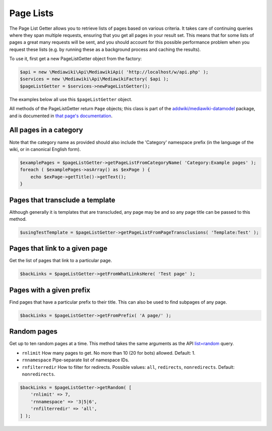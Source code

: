 Page Lists
==========

The Page List Getter allows you to retrieve lists of pages based on various criteria.
It takes care of continuing queries where they span multiple requests,
ensuring that you get all pages in your result set.
This means that for some lists of pages a great many requests will be sent,
and you should account for this possible performance problem when you request these lists
(e.g. by running these as a background process and caching the results).

To use it, first get a new PageListGetter object from the factory:

.. code-block:: php

   $api = new \Mediawiki\Api\MediawikiApi( 'http://localhost/w/api.php' );
   $services = new \Mediawiki\Api\MediawikiFactory( $api );
   $pageListGetter = $services->newPageListGetter();

The examples below all use this ``$pageListGetter`` object.

All methods of the PageListGetter return ``Page`` objects;
this class is part of the `addwiki/mediawiki-datamodel`_ package,
and is documented in `that page's documentation`_.

.. _addwiki/mediawiki-datamodel: https://packagist.org/packages/addwiki/mediawiki-datamodel
.. _that page's documentation: http://addwiki.readthedocs.io/projects/mediawiki-datamodel/

All pages in a category
-----------------------

Note that the category name as provided should also include the 'Category' namespace prefix
(in the language of the wiki, or in canonical English form).

.. code-block:: php

   $examplePages = $pageListGetter->getPageListFromCategoryName( 'Category:Example pages' );
   foreach ( $examplePages->asArray() as $exPage ) {
       echo $exPage->getTitle()->getText();
   }

Pages that transclude a template
--------------------------------

Although generally it is templates that are transcluded,
any page may be and so any page title can be passed to this method.

.. code-block:: php

   $usingTestTemplate = $pageListGetter->getPageListFromPageTransclusions( 'Template:Test' );

Pages that link to a given page
-------------------------------

Get the list of pages that link to a particular page.

.. code-block:: php

   $backLinks = $pageListGetter->getFromWhatLinksHere( 'Test page' );

Pages with a given prefix
-------------------------

Find pages that have a particular prefix to their title.
This can also be used to find subpages of any page.

.. code-block:: php

   $backLinks = $pageListGetter->getFromPrefix( 'A page/' );

Random pages
------------

Get up to ten random pages at a time.
This method takes the same arguments as the API `list=random`_ query.

.. _list=random: https://www.mediawiki.org/wiki/API:Random

* ``rnlimit`` How many pages to get. No more than 10 (20 for bots) allowed. Default: 1.
* ``rnnamespace`` Pipe-separate list of namespace IDs.
* ``rnfilterredir`` How to filter for redirects. Possible values: ``all``, ``redirects``, ``nonredirects``. Default: ``nonredirects``.

.. code-block:: php

   $backLinks = $pageListGetter->getRandom( [
       'rnlimit' => 7,
       'rnnamespace' => '3|5|6',
       'rnfilterredir' => 'all',
   ] );
